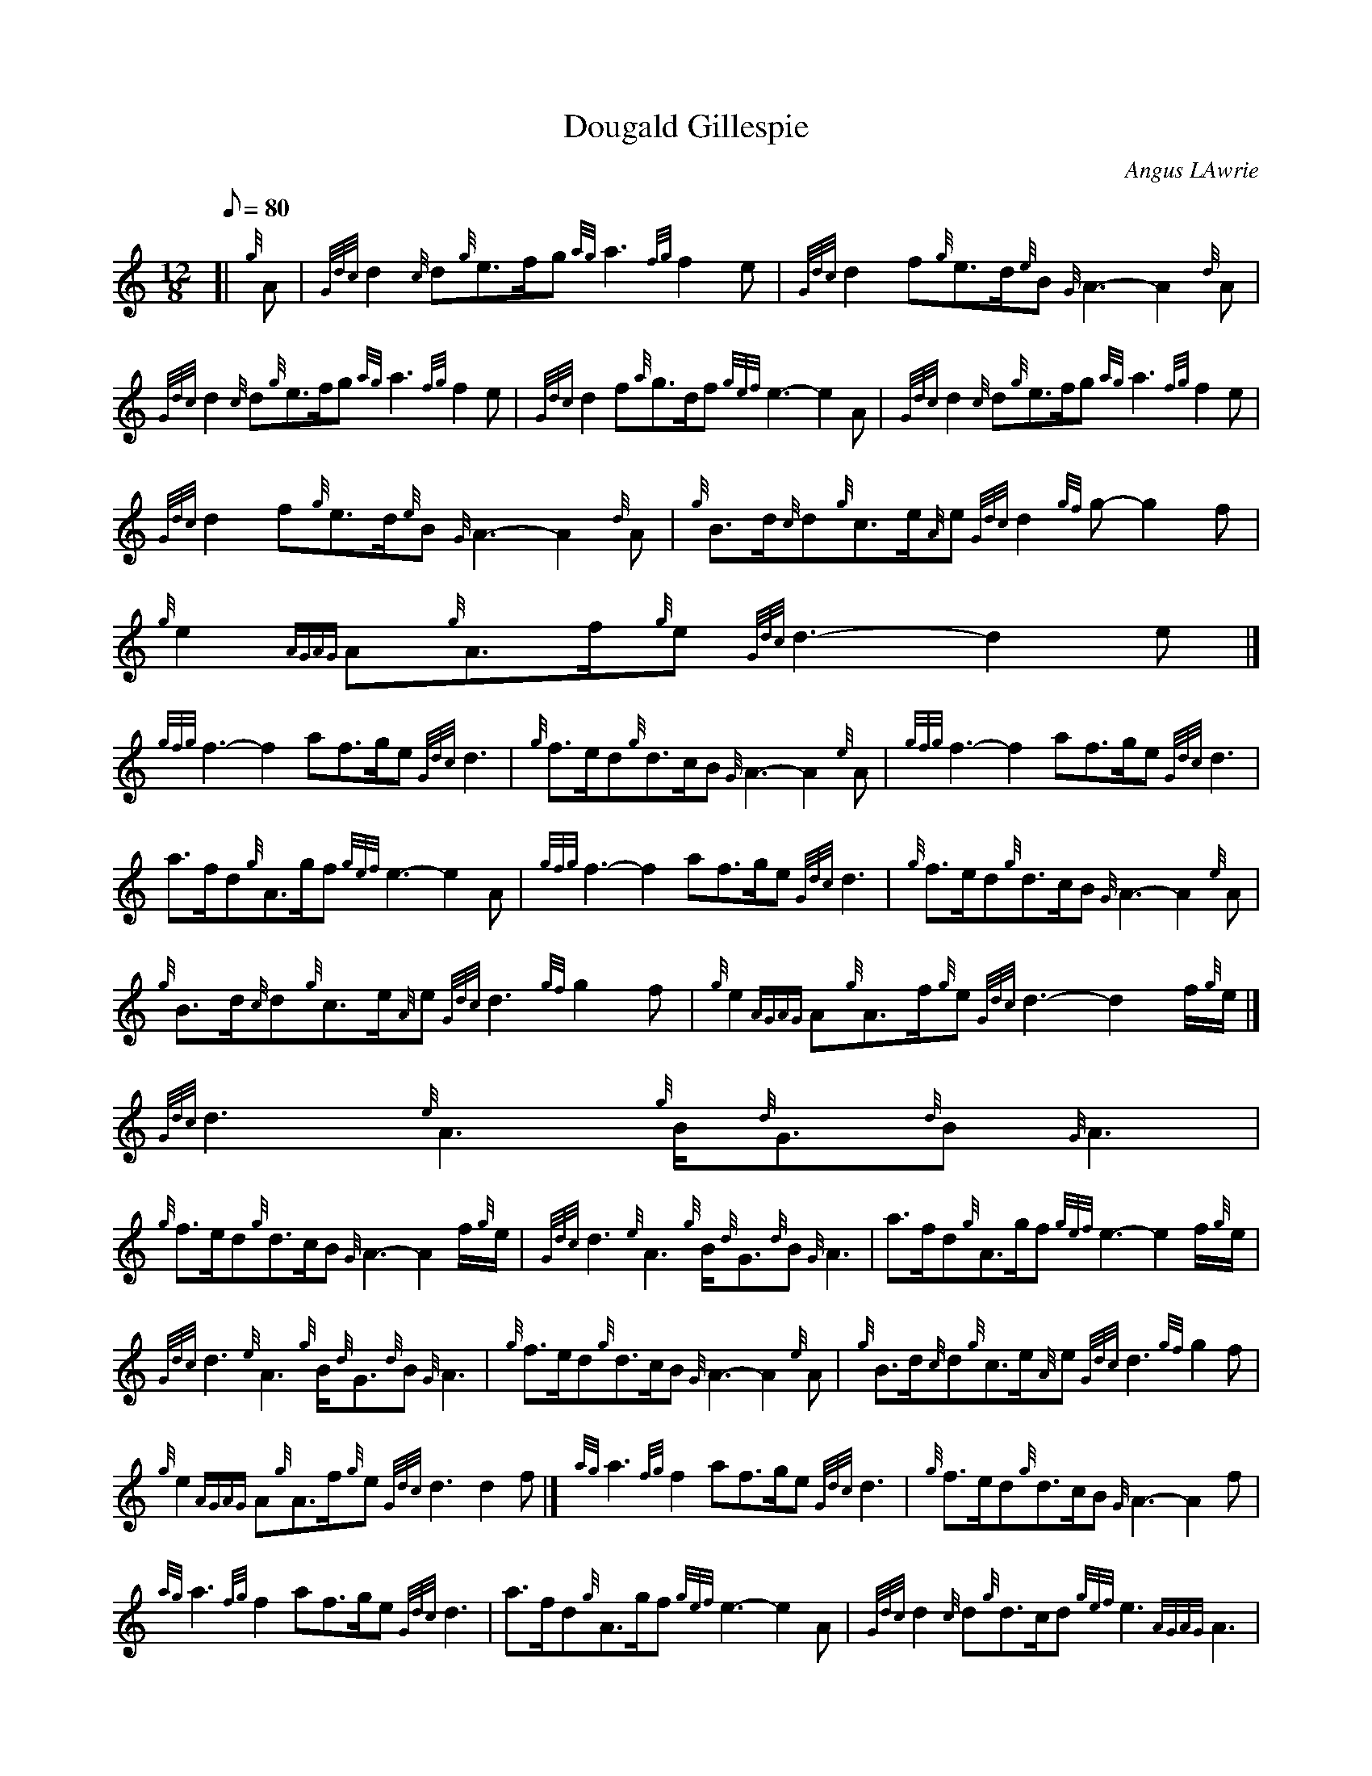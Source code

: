 X: 1
T:Dougald Gillespie
M:12/8
L:1/8
Q:80
C:Angus LAwrie
S:
K:HP
[| {g}A|
{Gdc}d2{c}d{g}e3/2f/2g{ag}a3{fg}f2e|
{Gdc}d2f{g}e3/2d/2{e}B{G}A3-A2{d}A|  !
{Gdc}d2{c}d{g}e3/2f/2g{ag}a3{fg}f2e|
{Gdc}d2f{a}g3/2d/2f{gef}e3-e2A|
{Gdc}d2{c}d{g}e3/2f/2g{ag}a3{fg}f2e|  !
{Gdc}d2f{g}e3/2d/2{e}B{G}A3-A2{d}A|
{g}B3/2d/2{c}d{g}c3/2e/2{A}e{Gdc}d2{gf}g-g2f|
{g}e2{AGAG}A{g}A3/2f/2{g}e{Gdc}d3-d2e|]  !
{gfg}f3-f2af3/2g/2e{Gdc}d3|
{g}f3/2e/2d{g}d3/2c/2B{G}A3-A2{e}A|
{gfg}f3-f2af3/2g/2e{Gdc}d3|  !
a3/2f/2d{g}A3/2g/2f{gef}e3-e2A|
{gfg}f3-f2af3/2g/2e{Gdc}d3|
{g}f3/2e/2d{g}d3/2c/2B{G}A3-A2{e}A|  !
{g}B3/2d/2{c}d{g}c3/2e/2{A}e{Gdc}d3{gf}g2f|
{g}e2{AGAG}A{g}A3/2f/2{g}e{Gdc}d3-d2f/2{g}e/2|]
{Gdc}d3{e}A3{g}B/2{d}G3/2{d}B{G}A3|  !
{g}f3/2e/2d{g}d3/2c/2B{G}A3-A2f/2{g}e/2|
{Gdc}d3{e}A3{g}B/2{d}G3/2{d}B{G}A3|
a3/2f/2d{g}A3/2g/2f{gef}e3-e2f/2{g}e/2|  !
{Gdc}d3{e}A3{g}B/2{d}G3/2{d}B{G}A3|
{g}f3/2e/2d{g}d3/2c/2B{G}A3-A2{e}A|
{g}B3/2d/2{c}d{g}c3/2e/2{A}e{Gdc}d3{gf}g2f|  !
{g}e2{AGAG}A{g}A3/2f/2{g}e{Gdc}d3d2f|]
{ag}a3{fg}f2af3/2g/2e{Gdc}d3|
{g}f3/2e/2d{g}d3/2c/2B{G}A3-A2f|  !
{ag}a3{fg}f2af3/2g/2e{Gdc}d3|
a3/2f/2d{g}A3/2g/2f{gef}e3-e2A|
{Gdc}d2{c}d{g}d3/2c/2d{gef}e3{AGAG}A3|  !
{gfg}f2e{g}d3/2e/2f{gf}g3{g}d3/2c/2B|
{g}A3/2d/2{c}d{g}c3/2e/2{A}e{Gdc}d3{gf}g2f|
{g}e2{AGAG}A{g}A3/2f/2{g}e{Gdc}d3{gdG}d3|]  !
